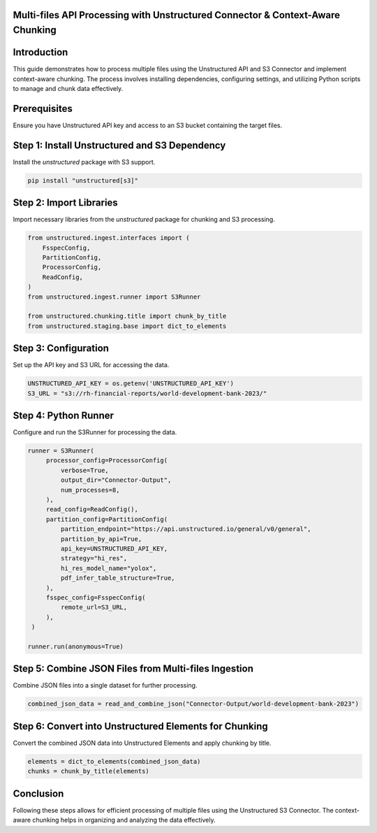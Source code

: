 Multi-files API Processing with Unstructured Connector & Context-Aware Chunking
===============================================================================

Introduction
============

This guide demonstrates how to process multiple files using the Unstructured API and S3 Connector and implement context-aware chunking. The process involves installing dependencies, configuring settings, and utilizing Python scripts to manage and chunk data effectively.

Prerequisites
=============

Ensure you have Unstructured API key and access to an S3 bucket containing the target files.

Step 1: Install Unstructured and S3 Dependency
==============================================

Install the `unstructured` package with S3 support.

.. code-block:: python

   pip install "unstructured[s3]"


Step 2: Import Libraries
========================

Import necessary libraries from the `unstructured` package for chunking and S3 processing.

.. code-block:: python

   from unstructured.ingest.interfaces import (
       FsspecConfig,
       PartitionConfig,
       ProcessorConfig,
       ReadConfig,
   )
   from unstructured.ingest.runner import S3Runner

   from unstructured.chunking.title import chunk_by_title
   from unstructured.staging.base import dict_to_elements

Step 3: Configuration
=====================

Set up the API key and S3 URL for accessing the data.

.. code-block:: python

   UNSTRUCTURED_API_KEY = os.getenv('UNSTRUCTURED_API_KEY')
   S3_URL = "s3://rh-financial-reports/world-development-bank-2023/"

Step 4: Python Runner
=====================

Configure and run the S3Runner for processing the data.

.. code-block:: python



   runner = S3Runner(
        processor_config=ProcessorConfig(
            verbose=True,
            output_dir="Connector-Output",
            num_processes=8,
        ),
        read_config=ReadConfig(),
        partition_config=PartitionConfig(
            partition_endpoint="https://api.unstructured.io/general/v0/general",
            partition_by_api=True,
            api_key=UNSTRUCTURED_API_KEY,
            strategy="hi_res",
            hi_res_model_name="yolox",
            pdf_infer_table_structure=True,
        ),
        fsspec_config=FsspecConfig(
            remote_url=S3_URL,
        ),
    )

   runner.run(anonymous=True)

Step 5: Combine JSON Files from Multi-files Ingestion
=====================================================

Combine JSON files into a single dataset for further processing.

.. code-block:: python

   combined_json_data = read_and_combine_json("Connector-Output/world-development-bank-2023")

Step 6: Convert into Unstructured Elements for Chunking
=======================================================

Convert the combined JSON data into Unstructured Elements and apply chunking by title.

.. code-block:: python

   elements = dict_to_elements(combined_json_data)
   chunks = chunk_by_title(elements)

Conclusion
==========

Following these steps allows for efficient processing of multiple files using the Unstructured S3 Connector. The context-aware chunking helps in organizing and analyzing the data effectively.

